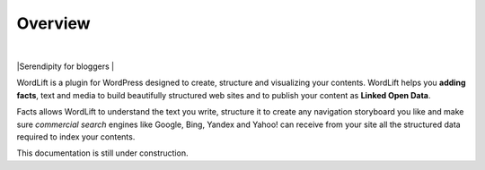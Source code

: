 Overview
===============
|
|Serendipity for bloggers
|

WordLift is a plugin for WordPress designed to create, structure and visualizing your contents.
WordLift helps you **adding facts**, text and media to build beautifully structured web sites and to 
publish your content as **Linked Open Data**.
    
Facts allows WordLift to understand the text you write, structure it to create any navigation storyboard you like 
and make sure *commercial search* engines like Google, Bing, Yandex and Yahoo! can receive from your site 
all the structured data required to index your contents.
    

.. warning::
 
This documentation is still under construction. 
